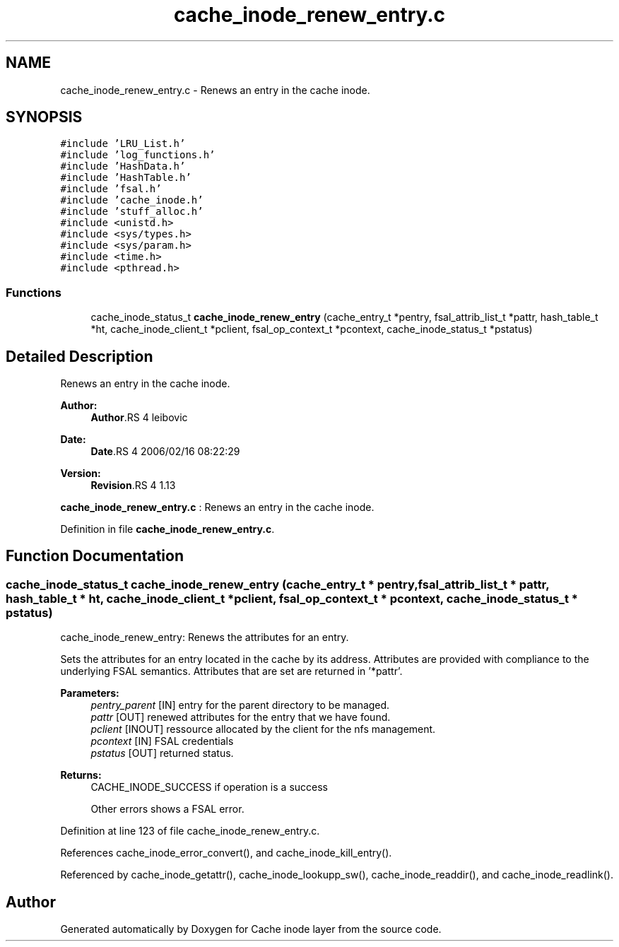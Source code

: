 .TH "cache_inode_renew_entry.c" 3 "9 Apr 2008" "Version 0.1" "Cache inode layer" \" -*- nroff -*-
.ad l
.nh
.SH NAME
cache_inode_renew_entry.c \- Renews an entry in the cache inode. 
.SH SYNOPSIS
.br
.PP
\fC#include 'LRU_List.h'\fP
.br
\fC#include 'log_functions.h'\fP
.br
\fC#include 'HashData.h'\fP
.br
\fC#include 'HashTable.h'\fP
.br
\fC#include 'fsal.h'\fP
.br
\fC#include 'cache_inode.h'\fP
.br
\fC#include 'stuff_alloc.h'\fP
.br
\fC#include <unistd.h>\fP
.br
\fC#include <sys/types.h>\fP
.br
\fC#include <sys/param.h>\fP
.br
\fC#include <time.h>\fP
.br
\fC#include <pthread.h>\fP
.br

.SS "Functions"

.in +1c
.ti -1c
.RI "cache_inode_status_t \fBcache_inode_renew_entry\fP (cache_entry_t *pentry, fsal_attrib_list_t *pattr, hash_table_t *ht, cache_inode_client_t *pclient, fsal_op_context_t *pcontext, cache_inode_status_t *pstatus)"
.br
.in -1c
.SH "Detailed Description"
.PP 
Renews an entry in the cache inode. 

\fBAuthor:\fP
.RS 4
\fBAuthor\fP.RS 4
leibovic 
.RE
.PP
.RE
.PP
\fBDate:\fP
.RS 4
\fBDate\fP.RS 4
2006/02/16 08:22:29 
.RE
.PP
.RE
.PP
\fBVersion:\fP
.RS 4
\fBRevision\fP.RS 4
1.13 
.RE
.PP
.RE
.PP
\fBcache_inode_renew_entry.c\fP : Renews an entry in the cache inode.
.PP
Definition in file \fBcache_inode_renew_entry.c\fP.
.SH "Function Documentation"
.PP 
.SS "cache_inode_status_t cache_inode_renew_entry (cache_entry_t * pentry, fsal_attrib_list_t * pattr, hash_table_t * ht, cache_inode_client_t * pclient, fsal_op_context_t * pcontext, cache_inode_status_t * pstatus)"
.PP
cache_inode_renew_entry: Renews the attributes for an entry.
.PP
Sets the attributes for an entry located in the cache by its address. Attributes are provided with compliance to the underlying FSAL semantics. Attributes that are set are returned in '*pattr'.
.PP
\fBParameters:\fP
.RS 4
\fIpentry_parent\fP [IN] entry for the parent directory to be managed. 
.br
\fIpattr\fP [OUT] renewed attributes for the entry that we have found. 
.br
\fIpclient\fP [INOUT] ressource allocated by the client for the nfs management. 
.br
\fIpcontext\fP [IN] FSAL credentials 
.br
\fIpstatus\fP [OUT] returned status.
.RE
.PP
\fBReturns:\fP
.RS 4
CACHE_INODE_SUCCESS if operation is a success 
.br
 
.PP
Other errors shows a FSAL error. 
.RE
.PP

.PP
Definition at line 123 of file cache_inode_renew_entry.c.
.PP
References cache_inode_error_convert(), and cache_inode_kill_entry().
.PP
Referenced by cache_inode_getattr(), cache_inode_lookupp_sw(), cache_inode_readdir(), and cache_inode_readlink().
.SH "Author"
.PP 
Generated automatically by Doxygen for Cache inode layer from the source code.

